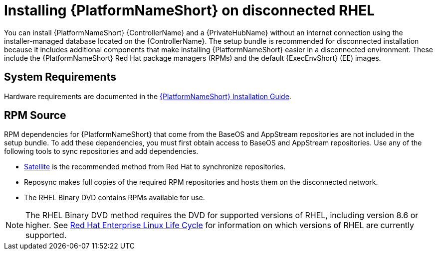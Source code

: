 
[id="con-aap-installation-on-disconnected-rhel_{context}"]

= Installing {PlatformNameShort} on disconnected RHEL

[role="_abstract"]
You can install {PlatformNameShort} {ControllerName} and a {PrivateHubName} without an internet connection using the installer-managed database located on the {ControllerName}. The setup bundle is recommended for disconnected installation because it includes additional components that make installing {PlatformNameShort} easier in a disconnected environment. These include the {PlatformNameShort} Red Hat package managers (RPMs) and the default {ExecEnvShort} (EE) images.

== System Requirements

Hardware requirements are documented in the link:https://access.redhat.com/documentation/en-us/red_hat_ansible_automation_platform/{PlatformVers}/html/red_hat_ansible_automation_platform_installation_guide/platform-system-requirements#ref-controller-system-requirements[{PlatformNameShort} Installation Guide].

== RPM Source

RPM dependencies for {PlatformNameShort} that come from the BaseOS and AppStream repositories are not included in the setup bundle. To add these dependencies, you must first obtain access to BaseOS and AppStream repositories. Use any of the following tools to sync repositories and add dependencies.

* link:https://access.redhat.com/documentation/en-us/red_hat_satellite/6.11/html/installing_satellite_server_in_a_disconnected_network_environment/index[Satellite] is the recommended method from Red Hat to synchronize repositories.
* Reposync makes full copies of the required RPM repositories and hosts them on the disconnected network.
* The RHEL Binary DVD contains RPMs available for use. 

[NOTE]

====
The RHEL Binary DVD method requires the DVD for supported versions of RHEL, including version 8.6 or higher. See link:https://access.redhat.com/support/policy/updates/errata[Red Hat Enterprise Linux Life Cycle] for information on which versions of RHEL are currently supported.
====